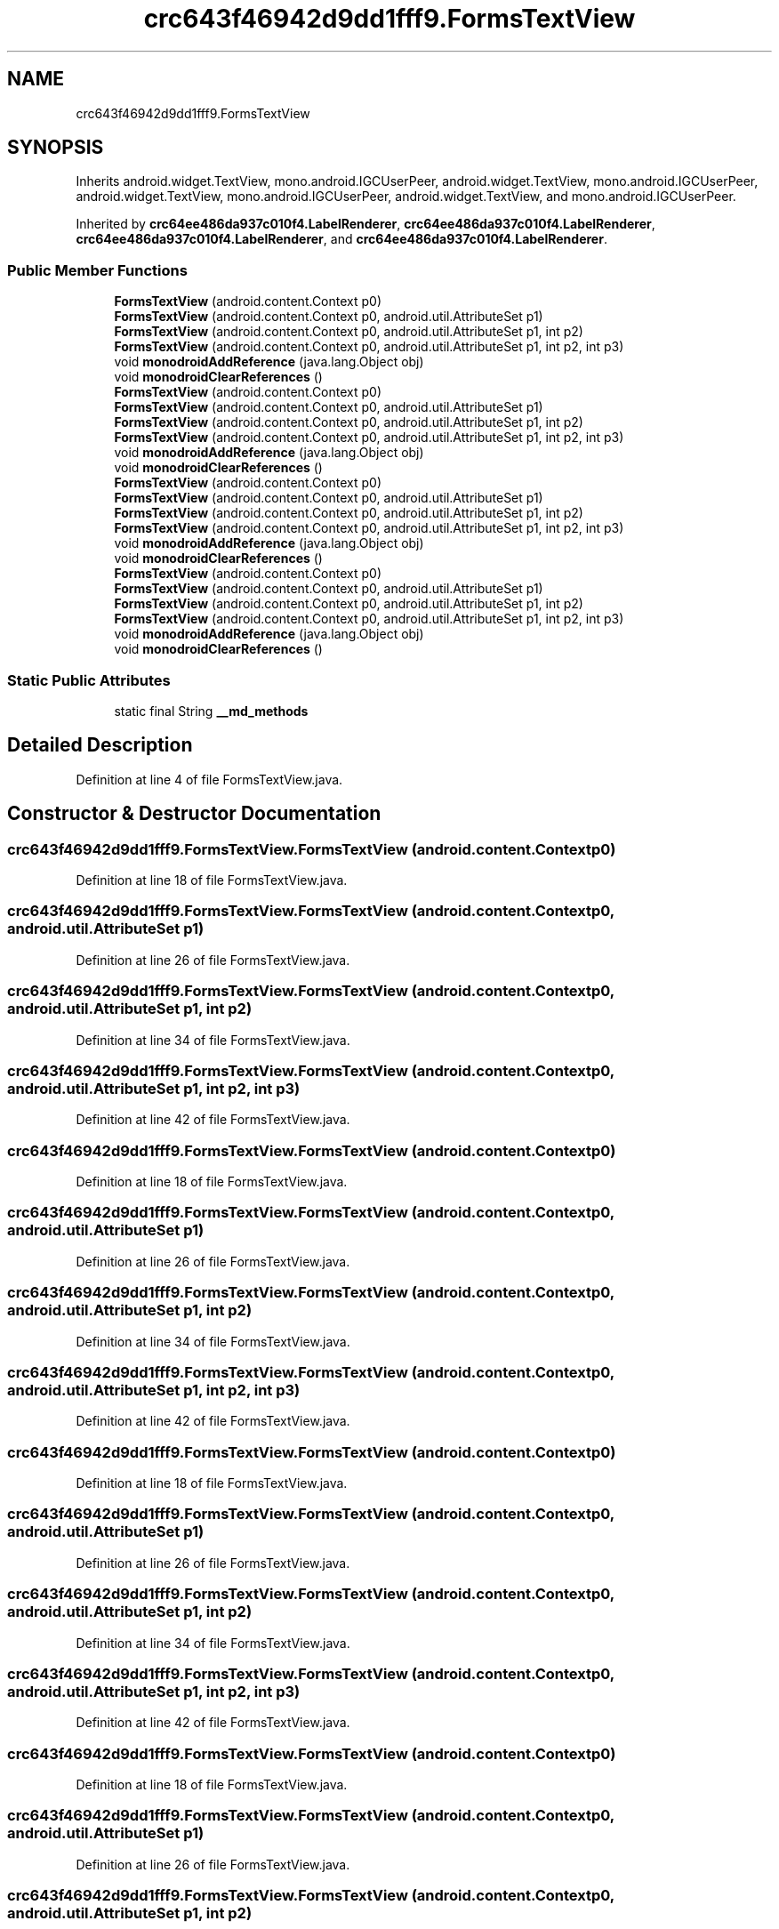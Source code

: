 .TH "crc643f46942d9dd1fff9.FormsTextView" 3 "Thu Apr 29 2021" "Version 1.0" "Green Quake" \" -*- nroff -*-
.ad l
.nh
.SH NAME
crc643f46942d9dd1fff9.FormsTextView
.SH SYNOPSIS
.br
.PP
.PP
Inherits android\&.widget\&.TextView, mono\&.android\&.IGCUserPeer, android\&.widget\&.TextView, mono\&.android\&.IGCUserPeer, android\&.widget\&.TextView, mono\&.android\&.IGCUserPeer, android\&.widget\&.TextView, and mono\&.android\&.IGCUserPeer\&.
.PP
Inherited by \fBcrc64ee486da937c010f4\&.LabelRenderer\fP, \fBcrc64ee486da937c010f4\&.LabelRenderer\fP, \fBcrc64ee486da937c010f4\&.LabelRenderer\fP, and \fBcrc64ee486da937c010f4\&.LabelRenderer\fP\&.
.SS "Public Member Functions"

.in +1c
.ti -1c
.RI "\fBFormsTextView\fP (android\&.content\&.Context p0)"
.br
.ti -1c
.RI "\fBFormsTextView\fP (android\&.content\&.Context p0, android\&.util\&.AttributeSet p1)"
.br
.ti -1c
.RI "\fBFormsTextView\fP (android\&.content\&.Context p0, android\&.util\&.AttributeSet p1, int p2)"
.br
.ti -1c
.RI "\fBFormsTextView\fP (android\&.content\&.Context p0, android\&.util\&.AttributeSet p1, int p2, int p3)"
.br
.ti -1c
.RI "void \fBmonodroidAddReference\fP (java\&.lang\&.Object obj)"
.br
.ti -1c
.RI "void \fBmonodroidClearReferences\fP ()"
.br
.ti -1c
.RI "\fBFormsTextView\fP (android\&.content\&.Context p0)"
.br
.ti -1c
.RI "\fBFormsTextView\fP (android\&.content\&.Context p0, android\&.util\&.AttributeSet p1)"
.br
.ti -1c
.RI "\fBFormsTextView\fP (android\&.content\&.Context p0, android\&.util\&.AttributeSet p1, int p2)"
.br
.ti -1c
.RI "\fBFormsTextView\fP (android\&.content\&.Context p0, android\&.util\&.AttributeSet p1, int p2, int p3)"
.br
.ti -1c
.RI "void \fBmonodroidAddReference\fP (java\&.lang\&.Object obj)"
.br
.ti -1c
.RI "void \fBmonodroidClearReferences\fP ()"
.br
.ti -1c
.RI "\fBFormsTextView\fP (android\&.content\&.Context p0)"
.br
.ti -1c
.RI "\fBFormsTextView\fP (android\&.content\&.Context p0, android\&.util\&.AttributeSet p1)"
.br
.ti -1c
.RI "\fBFormsTextView\fP (android\&.content\&.Context p0, android\&.util\&.AttributeSet p1, int p2)"
.br
.ti -1c
.RI "\fBFormsTextView\fP (android\&.content\&.Context p0, android\&.util\&.AttributeSet p1, int p2, int p3)"
.br
.ti -1c
.RI "void \fBmonodroidAddReference\fP (java\&.lang\&.Object obj)"
.br
.ti -1c
.RI "void \fBmonodroidClearReferences\fP ()"
.br
.ti -1c
.RI "\fBFormsTextView\fP (android\&.content\&.Context p0)"
.br
.ti -1c
.RI "\fBFormsTextView\fP (android\&.content\&.Context p0, android\&.util\&.AttributeSet p1)"
.br
.ti -1c
.RI "\fBFormsTextView\fP (android\&.content\&.Context p0, android\&.util\&.AttributeSet p1, int p2)"
.br
.ti -1c
.RI "\fBFormsTextView\fP (android\&.content\&.Context p0, android\&.util\&.AttributeSet p1, int p2, int p3)"
.br
.ti -1c
.RI "void \fBmonodroidAddReference\fP (java\&.lang\&.Object obj)"
.br
.ti -1c
.RI "void \fBmonodroidClearReferences\fP ()"
.br
.in -1c
.SS "Static Public Attributes"

.in +1c
.ti -1c
.RI "static final String \fB__md_methods\fP"
.br
.in -1c
.SH "Detailed Description"
.PP 
Definition at line 4 of file FormsTextView\&.java\&.
.SH "Constructor & Destructor Documentation"
.PP 
.SS "crc643f46942d9dd1fff9\&.FormsTextView\&.FormsTextView (android\&.content\&.Context p0)"

.PP
Definition at line 18 of file FormsTextView\&.java\&.
.SS "crc643f46942d9dd1fff9\&.FormsTextView\&.FormsTextView (android\&.content\&.Context p0, android\&.util\&.AttributeSet p1)"

.PP
Definition at line 26 of file FormsTextView\&.java\&.
.SS "crc643f46942d9dd1fff9\&.FormsTextView\&.FormsTextView (android\&.content\&.Context p0, android\&.util\&.AttributeSet p1, int p2)"

.PP
Definition at line 34 of file FormsTextView\&.java\&.
.SS "crc643f46942d9dd1fff9\&.FormsTextView\&.FormsTextView (android\&.content\&.Context p0, android\&.util\&.AttributeSet p1, int p2, int p3)"

.PP
Definition at line 42 of file FormsTextView\&.java\&.
.SS "crc643f46942d9dd1fff9\&.FormsTextView\&.FormsTextView (android\&.content\&.Context p0)"

.PP
Definition at line 18 of file FormsTextView\&.java\&.
.SS "crc643f46942d9dd1fff9\&.FormsTextView\&.FormsTextView (android\&.content\&.Context p0, android\&.util\&.AttributeSet p1)"

.PP
Definition at line 26 of file FormsTextView\&.java\&.
.SS "crc643f46942d9dd1fff9\&.FormsTextView\&.FormsTextView (android\&.content\&.Context p0, android\&.util\&.AttributeSet p1, int p2)"

.PP
Definition at line 34 of file FormsTextView\&.java\&.
.SS "crc643f46942d9dd1fff9\&.FormsTextView\&.FormsTextView (android\&.content\&.Context p0, android\&.util\&.AttributeSet p1, int p2, int p3)"

.PP
Definition at line 42 of file FormsTextView\&.java\&.
.SS "crc643f46942d9dd1fff9\&.FormsTextView\&.FormsTextView (android\&.content\&.Context p0)"

.PP
Definition at line 18 of file FormsTextView\&.java\&.
.SS "crc643f46942d9dd1fff9\&.FormsTextView\&.FormsTextView (android\&.content\&.Context p0, android\&.util\&.AttributeSet p1)"

.PP
Definition at line 26 of file FormsTextView\&.java\&.
.SS "crc643f46942d9dd1fff9\&.FormsTextView\&.FormsTextView (android\&.content\&.Context p0, android\&.util\&.AttributeSet p1, int p2)"

.PP
Definition at line 34 of file FormsTextView\&.java\&.
.SS "crc643f46942d9dd1fff9\&.FormsTextView\&.FormsTextView (android\&.content\&.Context p0, android\&.util\&.AttributeSet p1, int p2, int p3)"

.PP
Definition at line 42 of file FormsTextView\&.java\&.
.SS "crc643f46942d9dd1fff9\&.FormsTextView\&.FormsTextView (android\&.content\&.Context p0)"

.PP
Definition at line 18 of file FormsTextView\&.java\&.
.SS "crc643f46942d9dd1fff9\&.FormsTextView\&.FormsTextView (android\&.content\&.Context p0, android\&.util\&.AttributeSet p1)"

.PP
Definition at line 26 of file FormsTextView\&.java\&.
.SS "crc643f46942d9dd1fff9\&.FormsTextView\&.FormsTextView (android\&.content\&.Context p0, android\&.util\&.AttributeSet p1, int p2)"

.PP
Definition at line 34 of file FormsTextView\&.java\&.
.SS "crc643f46942d9dd1fff9\&.FormsTextView\&.FormsTextView (android\&.content\&.Context p0, android\&.util\&.AttributeSet p1, int p2, int p3)"

.PP
Definition at line 42 of file FormsTextView\&.java\&.
.SH "Member Function Documentation"
.PP 
.SS "void crc643f46942d9dd1fff9\&.FormsTextView\&.monodroidAddReference (java\&.lang\&.Object obj)"

.PP
Reimplemented in \fBcrc64ee486da937c010f4\&.LabelRenderer\fP, \fBcrc64ee486da937c010f4\&.LabelRenderer\fP, \fBcrc64ee486da937c010f4\&.LabelRenderer\fP, and \fBcrc64ee486da937c010f4\&.LabelRenderer\fP\&.
.PP
Definition at line 50 of file FormsTextView\&.java\&.
.SS "void crc643f46942d9dd1fff9\&.FormsTextView\&.monodroidAddReference (java\&.lang\&.Object obj)"

.PP
Reimplemented in \fBcrc64ee486da937c010f4\&.LabelRenderer\fP, \fBcrc64ee486da937c010f4\&.LabelRenderer\fP, \fBcrc64ee486da937c010f4\&.LabelRenderer\fP, and \fBcrc64ee486da937c010f4\&.LabelRenderer\fP\&.
.PP
Definition at line 50 of file FormsTextView\&.java\&.
.SS "void crc643f46942d9dd1fff9\&.FormsTextView\&.monodroidAddReference (java\&.lang\&.Object obj)"

.PP
Reimplemented in \fBcrc64ee486da937c010f4\&.LabelRenderer\fP, \fBcrc64ee486da937c010f4\&.LabelRenderer\fP, \fBcrc64ee486da937c010f4\&.LabelRenderer\fP, and \fBcrc64ee486da937c010f4\&.LabelRenderer\fP\&.
.PP
Definition at line 50 of file FormsTextView\&.java\&.
.SS "void crc643f46942d9dd1fff9\&.FormsTextView\&.monodroidAddReference (java\&.lang\&.Object obj)"

.PP
Reimplemented in \fBcrc64ee486da937c010f4\&.LabelRenderer\fP, \fBcrc64ee486da937c010f4\&.LabelRenderer\fP, \fBcrc64ee486da937c010f4\&.LabelRenderer\fP, and \fBcrc64ee486da937c010f4\&.LabelRenderer\fP\&.
.PP
Definition at line 50 of file FormsTextView\&.java\&.
.SS "void crc643f46942d9dd1fff9\&.FormsTextView\&.monodroidClearReferences ()"

.PP
Reimplemented in \fBcrc64ee486da937c010f4\&.LabelRenderer\fP, \fBcrc64ee486da937c010f4\&.LabelRenderer\fP, \fBcrc64ee486da937c010f4\&.LabelRenderer\fP, and \fBcrc64ee486da937c010f4\&.LabelRenderer\fP\&.
.PP
Definition at line 57 of file FormsTextView\&.java\&.
.SS "void crc643f46942d9dd1fff9\&.FormsTextView\&.monodroidClearReferences ()"

.PP
Reimplemented in \fBcrc64ee486da937c010f4\&.LabelRenderer\fP, \fBcrc64ee486da937c010f4\&.LabelRenderer\fP, \fBcrc64ee486da937c010f4\&.LabelRenderer\fP, and \fBcrc64ee486da937c010f4\&.LabelRenderer\fP\&.
.PP
Definition at line 57 of file FormsTextView\&.java\&.
.SS "void crc643f46942d9dd1fff9\&.FormsTextView\&.monodroidClearReferences ()"

.PP
Reimplemented in \fBcrc64ee486da937c010f4\&.LabelRenderer\fP, \fBcrc64ee486da937c010f4\&.LabelRenderer\fP, \fBcrc64ee486da937c010f4\&.LabelRenderer\fP, and \fBcrc64ee486da937c010f4\&.LabelRenderer\fP\&.
.PP
Definition at line 57 of file FormsTextView\&.java\&.
.SS "void crc643f46942d9dd1fff9\&.FormsTextView\&.monodroidClearReferences ()"

.PP
Reimplemented in \fBcrc64ee486da937c010f4\&.LabelRenderer\fP, \fBcrc64ee486da937c010f4\&.LabelRenderer\fP, \fBcrc64ee486da937c010f4\&.LabelRenderer\fP, and \fBcrc64ee486da937c010f4\&.LabelRenderer\fP\&.
.PP
Definition at line 57 of file FormsTextView\&.java\&.
.SH "Member Data Documentation"
.PP 
.SS "static final String crc643f46942d9dd1fff9\&.FormsTextView\&.__md_methods\fC [static]\fP"
@hide 
.PP
Definition at line 10 of file FormsTextView\&.java\&.

.SH "Author"
.PP 
Generated automatically by Doxygen for Green Quake from the source code\&.
